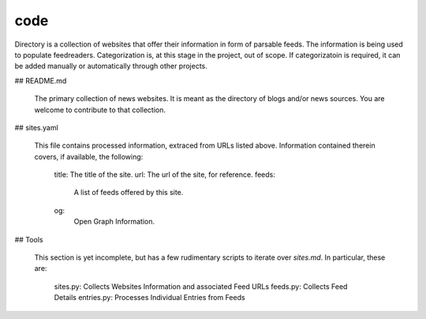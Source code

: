 code
====

Directory is a collection of websites that offer their information in form of parsable feeds. The information is being used to populate feedreaders. Categorization is, at this stage in the project, out of scope. If categorizatoin is required, it can be added manually or automatically through other projects.

## README.md

  The primary collection of news websites. It is meant as the directory of blogs and/or news sources. You are welcome to contribute to that collection.

## sites.yaml

  This file contains processed information, extraced from URLs listed above. Information contained therein covers, if available, the following:

    title: The title of the site.
    url: The url of the site, for reference.
    feeds:
      A list of feeds offered by this site.
    og:
      Open Graph Information.

## Tools

  This section is yet incomplete, but has a few rudimentary scripts to iterate over `sites.md`. In particular, these are:

    sites.py: Collects Websites Information and associated Feed URLs
    feeds.py: Collects Feed Details
    entries.py: Processes Individual Entries from Feeds
